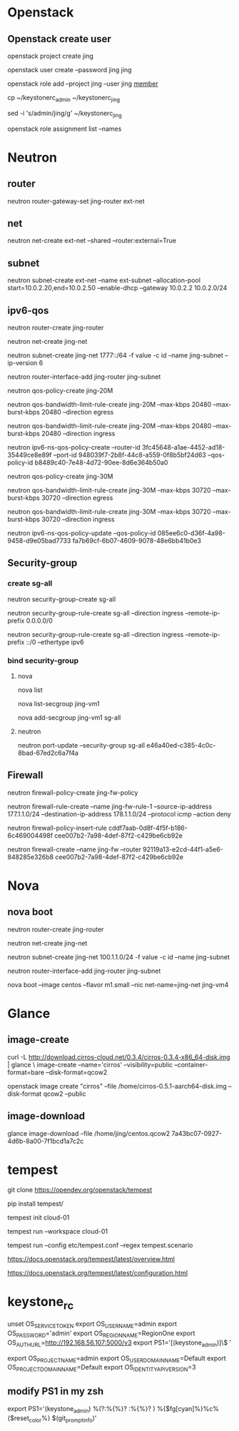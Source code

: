 #+STARTUP: showall

* Openstack
** Openstack create user
openstack project create jing

openstack user create --password jing jing

openstack role add --project jing --user jing _member_

cp ~/keystonerc_admin ~/keystonerc_jing

sed -i 's/admin/jing/g' ~/keystonerc_jing

openstack role assignment list --names

* Neutron
** router
neutron router-gateway-set jing-router ext-net

** net
neutron net-create ext-net --shared --router:external=True

** subnet
neutron subnet-create ext-net --name ext-subnet --allocation-pool start=10.0.2.20,end=10.0.2.50 --enable-dhcp --gateway 10.0.2.2 10.0.2.0/24

** ipv6-qos
neutron router-create jing-router

neutron net-create jing-net

neutron subnet-create jing-net 1777::/64 -f value -c id --name jing-subnet --ip-version 6

neutron router-interface-add jing-router jing-subnet

neutron qos-policy-create jing-20M

neutron qos-bandwidth-limit-rule-create jing-20M --max-kbps 20480 --max-burst-kbps 20480 --direction egress

neutron qos-bandwidth-limit-rule-create jing-20M --max-kbps 20480 --max-burst-kbps 20480 --direction ingress

neutron ipv6-ns-qos-policy-create --router-id 3fc45648-a1ae-4452-ad18-35449ce8e89f --port-id 948039f7-2b8f-44c8-a559-0f8b5bf24d63 --qos-policy-id b8489c40-7e48-4d72-90ee-8d6e364b50a0

neutron qos-policy-create jing-30M

neutron qos-bandwidth-limit-rule-create jing-30M --max-kbps 30720 --max-burst-kbps 30720 --direction egress

neutron qos-bandwidth-limit-rule-create jing-30M --max-kbps 30720 --max-burst-kbps 30720 --direction ingress

neutron ipv6-ns-qos-policy-update --qos-policy-id 085ee6c0-d36f-4a98-9458-d9e05bad7733 fa7b69cf-6b07-4609-9078-48e6bb41b0e3

** Security-group
*** create sg-all
neutron security-group-create sg-all

neutron security-group-rule-create sg-all --direction ingress --remote-ip-prefix 0.0.0.0/0

neutron security-group-rule-create sg-all --direction ingress --remote-ip-prefix ::/0 --ethertype ipv6

*** bind security-group
**** nova
nova list

nova list-secgroup jing-vm1

nova add-secgroup jing-vm1 sg-all

**** neutron
neutron port-update --security-group sg-all e46a40ed-c385-4c0c-8bad-67ed2c6a7f4a

** Firewall
neutron firewall-policy-create jing-fw-policy

neutron firewall-rule-create --name jing-fw-rule-1 --source-ip-address 177.1.1.0/24 --destination-ip-address 178.1.1.0/24 --protocol icmp --action deny

neutron firewall-policy-insert-rule cddf7aab-0d8f-4f5f-b186-6c469004498f cee007b2-7a98-4def-87f2-c429be6cb92e
   
neutron firewall-create --name jing-fw --router 92119a13-e2cd-44f1-a5e6-848285e326b8 cee007b2-7a98-4def-87f2-c429be6cb92e

* Nova
** nova boot
neutron router-create jing-router
    
neutron net-create jing-net

neutron subnet-create jing-net 100.1.1.0/24 -f value -c id --name jing-subnet

neutron router-interface-add jing-router jing-subnet

nova boot --image centos --flavor m1.small --nic net-name=jing-net jing-vm4

* Glance
** image-create
curl -L http://download.cirros-cloud.net/0.3.4/cirros-0.3.4-x86_64-disk.img | glance \
image-create --name='cirros' --visibility=public --container-format=bare --disk-format=qcow2

openstack image create "cirros" --file /home/cirros-0.5.1-aarch64-disk.img --disk-format qcow2 --public

** image-download
glance image-download --file /home/jing/centos.qcow2 7a43bc07-0927-4d6b-8a00-7f1bcd1a7c2c

* tempest
git clone https://opendev.org/openstack/tempest

pip install tempest/

tempest init cloud-01

tempest run --workspace cloud-01

tempest run --config etc/tempest.conf --regex tempest.scenario

https://docs.openstack.org/tempest/latest/overview.html

https://docs.openstack.org/tempest/latest/configuration.html

* keystone_rc
unset OS_SERVICE_TOKEN
    export OS_USERNAME=admin
    export OS_PASSWORD='admin'
    export OS_REGION_NAME=RegionOne
    export OS_AUTH_URL=http://192.168.56.107:5000/v3
    export PS1='[\u@\h \W(keystone_admin)]\$ '

export OS_PROJECT_NAME=admin
export OS_USER_DOMAIN_NAME=Default
export OS_PROJECT_DOMAIN_NAME=Default
export OS_IDENTITY_API_VERSION=3

** modify PS1 in my zsh
export PS1='(keystone_admin) %(?:%{%}? :%{%}? ) %{$fg[cyan]%}%c%{$reset_color%} $(git_prompt_info)'

